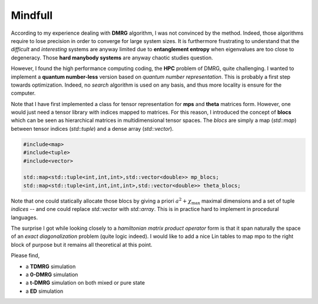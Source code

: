 .. _pyfhmdot: https://nokx5.github.io/golden-python

Mindfull
========

According to my experience dealing with **DMRG** algorithm, I was not
convinced by the method.  Indeed, those algorithms require to lose
precision in order to converge for large system sizes.  It is
furthermore frustrating to understand that the *difficult* and
*interesting* systems are anyway limited due to **entanglement
entropy** when eigenvalues are too close to degeneracy. Those **hard
manybody systems** are anyway chaotic studies question.

However, I found the high performance computing coding, the **HPC**
problem of DMRG, quite challenging. I wanted to implement a **quantum
number-less** version based on *quantum number representation*. This
is probably a first step towards optimization. Indeed, no *search*
algorithm is used on any basis, and thus more locality is ensure for
the computer.

Note that I have first implemented a class for tensor representation
for **mps** and **theta** matrices form.  However, one would just need
a tensor library with indices mapped to matrices.  For this reason, I
introduced the concept of **blocs** which can be seen as hierarchical
matrices in multidimensional tensor spaces.  The *blocs* are simply a
map (*std::map*) between tensor indices (*std::tuple*) and a dense
array (*std::vector*).

.. code:: cpp
    
    #include<map>
    #include<tuple>
    #include<vector>

    std::map<std::tuple<int,int,int>,std::vector<double>> mp_blocs;
    std::map<std::tuple<int,int,int,int>,std::vector<double>> theta_blocs;

Note that one could statically allocate those blocs by giving a priori
:math:`a^2 + \chi_\text{max}` maximal dimensions and a set of tuple
*indices* -- and one could replace *std::vector* with *std::array*.
This is in practice hard to implement in procedural languages.

The surprise I got while looking closely to a *hamiltonian matrix
product operator* form is that it span naturally the space of an
*exact diagonalization* problem (quite logic indeed). I would like to
add a nice Lin tables to map mpo to the right block of purpose but it
remains all theoretical at this point.

Please find,

* a **TDMRG** simulation
* a **0-DMRG** simulation
* a **t-DMRG** simulation on both mixed or pure state
* a **ED** simulation
